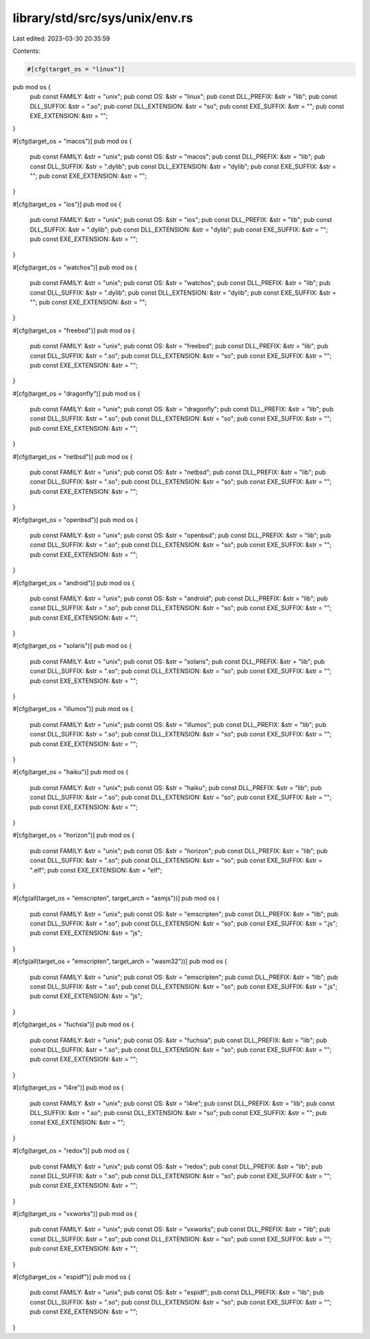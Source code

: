library/std/src/sys/unix/env.rs
===============================

Last edited: 2023-03-30 20:35:59

Contents:

.. code-block:: rs

    #[cfg(target_os = "linux")]
pub mod os {
    pub const FAMILY: &str = "unix";
    pub const OS: &str = "linux";
    pub const DLL_PREFIX: &str = "lib";
    pub const DLL_SUFFIX: &str = ".so";
    pub const DLL_EXTENSION: &str = "so";
    pub const EXE_SUFFIX: &str = "";
    pub const EXE_EXTENSION: &str = "";
}

#[cfg(target_os = "macos")]
pub mod os {
    pub const FAMILY: &str = "unix";
    pub const OS: &str = "macos";
    pub const DLL_PREFIX: &str = "lib";
    pub const DLL_SUFFIX: &str = ".dylib";
    pub const DLL_EXTENSION: &str = "dylib";
    pub const EXE_SUFFIX: &str = "";
    pub const EXE_EXTENSION: &str = "";
}

#[cfg(target_os = "ios")]
pub mod os {
    pub const FAMILY: &str = "unix";
    pub const OS: &str = "ios";
    pub const DLL_PREFIX: &str = "lib";
    pub const DLL_SUFFIX: &str = ".dylib";
    pub const DLL_EXTENSION: &str = "dylib";
    pub const EXE_SUFFIX: &str = "";
    pub const EXE_EXTENSION: &str = "";
}

#[cfg(target_os = "watchos")]
pub mod os {
    pub const FAMILY: &str = "unix";
    pub const OS: &str = "watchos";
    pub const DLL_PREFIX: &str = "lib";
    pub const DLL_SUFFIX: &str = ".dylib";
    pub const DLL_EXTENSION: &str = "dylib";
    pub const EXE_SUFFIX: &str = "";
    pub const EXE_EXTENSION: &str = "";
}

#[cfg(target_os = "freebsd")]
pub mod os {
    pub const FAMILY: &str = "unix";
    pub const OS: &str = "freebsd";
    pub const DLL_PREFIX: &str = "lib";
    pub const DLL_SUFFIX: &str = ".so";
    pub const DLL_EXTENSION: &str = "so";
    pub const EXE_SUFFIX: &str = "";
    pub const EXE_EXTENSION: &str = "";
}

#[cfg(target_os = "dragonfly")]
pub mod os {
    pub const FAMILY: &str = "unix";
    pub const OS: &str = "dragonfly";
    pub const DLL_PREFIX: &str = "lib";
    pub const DLL_SUFFIX: &str = ".so";
    pub const DLL_EXTENSION: &str = "so";
    pub const EXE_SUFFIX: &str = "";
    pub const EXE_EXTENSION: &str = "";
}

#[cfg(target_os = "netbsd")]
pub mod os {
    pub const FAMILY: &str = "unix";
    pub const OS: &str = "netbsd";
    pub const DLL_PREFIX: &str = "lib";
    pub const DLL_SUFFIX: &str = ".so";
    pub const DLL_EXTENSION: &str = "so";
    pub const EXE_SUFFIX: &str = "";
    pub const EXE_EXTENSION: &str = "";
}

#[cfg(target_os = "openbsd")]
pub mod os {
    pub const FAMILY: &str = "unix";
    pub const OS: &str = "openbsd";
    pub const DLL_PREFIX: &str = "lib";
    pub const DLL_SUFFIX: &str = ".so";
    pub const DLL_EXTENSION: &str = "so";
    pub const EXE_SUFFIX: &str = "";
    pub const EXE_EXTENSION: &str = "";
}

#[cfg(target_os = "android")]
pub mod os {
    pub const FAMILY: &str = "unix";
    pub const OS: &str = "android";
    pub const DLL_PREFIX: &str = "lib";
    pub const DLL_SUFFIX: &str = ".so";
    pub const DLL_EXTENSION: &str = "so";
    pub const EXE_SUFFIX: &str = "";
    pub const EXE_EXTENSION: &str = "";
}

#[cfg(target_os = "solaris")]
pub mod os {
    pub const FAMILY: &str = "unix";
    pub const OS: &str = "solaris";
    pub const DLL_PREFIX: &str = "lib";
    pub const DLL_SUFFIX: &str = ".so";
    pub const DLL_EXTENSION: &str = "so";
    pub const EXE_SUFFIX: &str = "";
    pub const EXE_EXTENSION: &str = "";
}

#[cfg(target_os = "illumos")]
pub mod os {
    pub const FAMILY: &str = "unix";
    pub const OS: &str = "illumos";
    pub const DLL_PREFIX: &str = "lib";
    pub const DLL_SUFFIX: &str = ".so";
    pub const DLL_EXTENSION: &str = "so";
    pub const EXE_SUFFIX: &str = "";
    pub const EXE_EXTENSION: &str = "";
}

#[cfg(target_os = "haiku")]
pub mod os {
    pub const FAMILY: &str = "unix";
    pub const OS: &str = "haiku";
    pub const DLL_PREFIX: &str = "lib";
    pub const DLL_SUFFIX: &str = ".so";
    pub const DLL_EXTENSION: &str = "so";
    pub const EXE_SUFFIX: &str = "";
    pub const EXE_EXTENSION: &str = "";
}

#[cfg(target_os = "horizon")]
pub mod os {
    pub const FAMILY: &str = "unix";
    pub const OS: &str = "horizon";
    pub const DLL_PREFIX: &str = "lib";
    pub const DLL_SUFFIX: &str = ".so";
    pub const DLL_EXTENSION: &str = "so";
    pub const EXE_SUFFIX: &str = ".elf";
    pub const EXE_EXTENSION: &str = "elf";
}

#[cfg(all(target_os = "emscripten", target_arch = "asmjs"))]
pub mod os {
    pub const FAMILY: &str = "unix";
    pub const OS: &str = "emscripten";
    pub const DLL_PREFIX: &str = "lib";
    pub const DLL_SUFFIX: &str = ".so";
    pub const DLL_EXTENSION: &str = "so";
    pub const EXE_SUFFIX: &str = ".js";
    pub const EXE_EXTENSION: &str = "js";
}

#[cfg(all(target_os = "emscripten", target_arch = "wasm32"))]
pub mod os {
    pub const FAMILY: &str = "unix";
    pub const OS: &str = "emscripten";
    pub const DLL_PREFIX: &str = "lib";
    pub const DLL_SUFFIX: &str = ".so";
    pub const DLL_EXTENSION: &str = "so";
    pub const EXE_SUFFIX: &str = ".js";
    pub const EXE_EXTENSION: &str = "js";
}

#[cfg(target_os = "fuchsia")]
pub mod os {
    pub const FAMILY: &str = "unix";
    pub const OS: &str = "fuchsia";
    pub const DLL_PREFIX: &str = "lib";
    pub const DLL_SUFFIX: &str = ".so";
    pub const DLL_EXTENSION: &str = "so";
    pub const EXE_SUFFIX: &str = "";
    pub const EXE_EXTENSION: &str = "";
}

#[cfg(target_os = "l4re")]
pub mod os {
    pub const FAMILY: &str = "unix";
    pub const OS: &str = "l4re";
    pub const DLL_PREFIX: &str = "lib";
    pub const DLL_SUFFIX: &str = ".so";
    pub const DLL_EXTENSION: &str = "so";
    pub const EXE_SUFFIX: &str = "";
    pub const EXE_EXTENSION: &str = "";
}

#[cfg(target_os = "redox")]
pub mod os {
    pub const FAMILY: &str = "unix";
    pub const OS: &str = "redox";
    pub const DLL_PREFIX: &str = "lib";
    pub const DLL_SUFFIX: &str = ".so";
    pub const DLL_EXTENSION: &str = "so";
    pub const EXE_SUFFIX: &str = "";
    pub const EXE_EXTENSION: &str = "";
}

#[cfg(target_os = "vxworks")]
pub mod os {
    pub const FAMILY: &str = "unix";
    pub const OS: &str = "vxworks";
    pub const DLL_PREFIX: &str = "lib";
    pub const DLL_SUFFIX: &str = ".so";
    pub const DLL_EXTENSION: &str = "so";
    pub const EXE_SUFFIX: &str = "";
    pub const EXE_EXTENSION: &str = "";
}

#[cfg(target_os = "espidf")]
pub mod os {
    pub const FAMILY: &str = "unix";
    pub const OS: &str = "espidf";
    pub const DLL_PREFIX: &str = "lib";
    pub const DLL_SUFFIX: &str = ".so";
    pub const DLL_EXTENSION: &str = "so";
    pub const EXE_SUFFIX: &str = "";
    pub const EXE_EXTENSION: &str = "";
}


